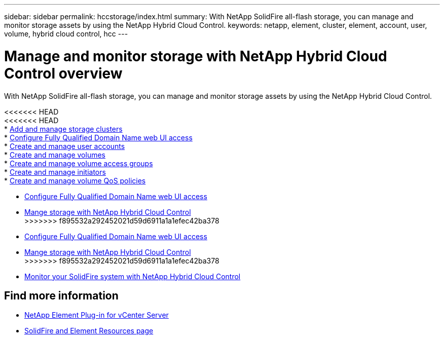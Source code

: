 ---
sidebar: sidebar
permalink: hccstorage/index.html
summary: With NetApp SolidFire all-flash storage, you can manage and monitor storage assets by using the NetApp Hybrid Cloud Control.
keywords: netapp, element, cluster, element, account, user, volume, hybrid cloud control, hcc
---

= Manage and monitor storage with NetApp Hybrid Cloud Control overview

:hardbreaks:
:nofooter:
:icons: font
:linkattrs:
:imagesdir: ../media/

[.lead]
With NetApp SolidFire all-flash storage, you can manage and monitor storage assets by using the NetApp Hybrid Cloud Control.

<<<<<<< HEAD
<<<<<<< HEAD
* link:task-hcc-manage-storage-clusters.html[Add and manage storage clusters]
* link:task_setup_configure_fqdn_web_ui_access.html[Configure Fully Qualified Domain Name web UI access]
* link:task-hcc-manage-accounts.html[Create and manage user accounts]
* link:task-hcc-manage-vol-management.html[Create and manage volumes]
* link:task-hcc-manage-vol-access-groups.html[Create and manage volume access groups]
* link:task-hcc-manage-initiators.html[Create and manage initiators]
* link:task-hcc-qos-policies.html[Create and manage volume QoS policies]
=======
* link:task_setup_configure_fqdn_web_ui_access.html[Configure Fully Qualified Domain Name web UI access]
* link:task-hcc-manage-accounts.html[Mange storage with NetApp Hybrid Cloud Control]
>>>>>>> f895532a292452021d59d6911a1a1efec42ba378
=======
* link:task_setup_configure_fqdn_web_ui_access.html[Configure Fully Qualified Domain Name web UI access]
* link:task-hcc-manage-accounts.html[Mange storage with NetApp Hybrid Cloud Control]
>>>>>>> f895532a292452021d59d6911a1a1efec42ba378
* link:task-hcc-dashboard.html[Monitor your SolidFire system with NetApp Hybrid Cloud Control]

[discrete]
== Find more information

* https://docs.netapp.com/us-en/vcp/index.html[NetApp Element Plug-in for vCenter Server^]
* https://www.netapp.com/data-storage/solidfire/documentation[SolidFire and Element Resources page^]
